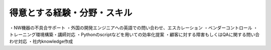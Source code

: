 得意とする経験・分野・スキル
==========================
  
・NW機器の不具合サポート  
・外国の開発エンジニアへの英語での問い合わせ、エスカレーション  
・ベンダーコントロール  
・トレーニング環境構築・講師対応  
・Pythonのscriptなどを用いての効率化提案  
・顧客に対する障害もしくはQAに関する問い合わせ対応  
・社内knowledge作成  

